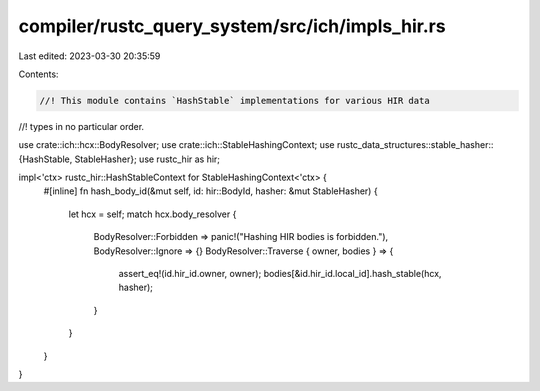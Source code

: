 compiler/rustc_query_system/src/ich/impls_hir.rs
================================================

Last edited: 2023-03-30 20:35:59

Contents:

.. code-block:: rs

    //! This module contains `HashStable` implementations for various HIR data
//! types in no particular order.

use crate::ich::hcx::BodyResolver;
use crate::ich::StableHashingContext;
use rustc_data_structures::stable_hasher::{HashStable, StableHasher};
use rustc_hir as hir;

impl<'ctx> rustc_hir::HashStableContext for StableHashingContext<'ctx> {
    #[inline]
    fn hash_body_id(&mut self, id: hir::BodyId, hasher: &mut StableHasher) {
        let hcx = self;
        match hcx.body_resolver {
            BodyResolver::Forbidden => panic!("Hashing HIR bodies is forbidden."),
            BodyResolver::Ignore => {}
            BodyResolver::Traverse { owner, bodies } => {
                assert_eq!(id.hir_id.owner, owner);
                bodies[&id.hir_id.local_id].hash_stable(hcx, hasher);
            }
        }
    }
}


